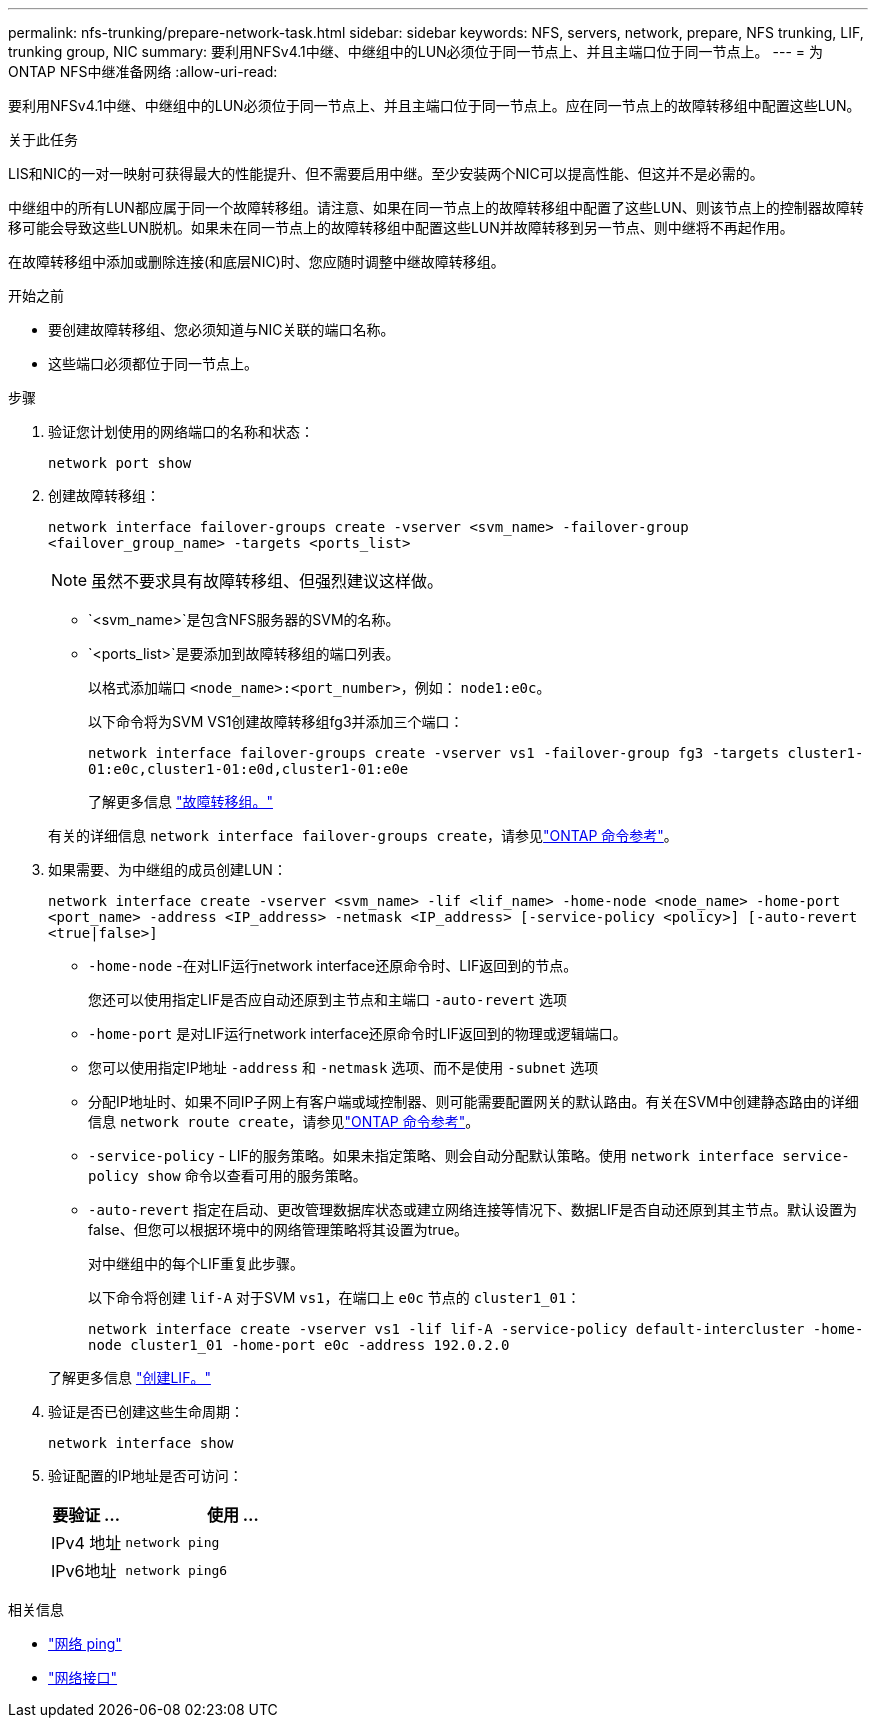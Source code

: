 ---
permalink: nfs-trunking/prepare-network-task.html 
sidebar: sidebar 
keywords: NFS, servers, network, prepare, NFS trunking, LIF, trunking group, NIC 
summary: 要利用NFSv4.1中继、中继组中的LUN必须位于同一节点上、并且主端口位于同一节点上。 
---
= 为ONTAP NFS中继准备网络
:allow-uri-read: 


[role="lead"]
要利用NFSv4.1中继、中继组中的LUN必须位于同一节点上、并且主端口位于同一节点上。应在同一节点上的故障转移组中配置这些LUN。

.关于此任务
LIS和NIC的一对一映射可获得最大的性能提升、但不需要启用中继。至少安装两个NIC可以提高性能、但这并不是必需的。

中继组中的所有LUN都应属于同一个故障转移组。请注意、如果在同一节点上的故障转移组中配置了这些LUN、则该节点上的控制器故障转移可能会导致这些LUN脱机。如果未在同一节点上的故障转移组中配置这些LUN并故障转移到另一节点、则中继将不再起作用。

在故障转移组中添加或删除连接(和底层NIC)时、您应随时调整中继故障转移组。

.开始之前
* 要创建故障转移组、您必须知道与NIC关联的端口名称。
* 这些端口必须都位于同一节点上。


.步骤
. 验证您计划使用的网络端口的名称和状态：
+
[source, cli]
----
network port show
----
. 创建故障转移组：
+
`network interface failover-groups create -vserver <svm_name> -failover-group <failover_group_name> -targets <ports_list>`

+

NOTE: 虽然不要求具有故障转移组、但强烈建议这样做。

+
** `<svm_name>`是包含NFS服务器的SVM的名称。
** `<ports_list>`是要添加到故障转移组的端口列表。
+
以格式添加端口 `<node_name>:<port_number>`，例如： `node1:e0c`。

+
以下命令将为SVM VS1创建故障转移组fg3并添加三个端口：

+
`network interface failover-groups create -vserver vs1 -failover-group fg3 -targets cluster1-01:e0c,cluster1-01:e0d,cluster1-01:e0e`

+
了解更多信息 link:../networking/configure_failover_groups_and_policies_for_lifs_overview.html["故障转移组。"]

+
有关的详细信息 `network interface failover-groups create`，请参见link:https://docs.netapp.com/us-en/ontap-cli/network-interface-failover-groups-create.html["ONTAP 命令参考"^]。



. 如果需要、为中继组的成员创建LUN：
+
`network interface create -vserver <svm_name> -lif <lif_name> -home-node <node_name> -home-port <port_name> -address <IP_address> -netmask <IP_address> [-service-policy <policy>] [-auto-revert <true|false>]`

+
** `-home-node` -在对LIF运行network interface还原命令时、LIF返回到的节点。
+
您还可以使用指定LIF是否应自动还原到主节点和主端口 `-auto-revert` 选项

** `-home-port` 是对LIF运行network interface还原命令时LIF返回到的物理或逻辑端口。
** 您可以使用指定IP地址 `-address` 和 `-netmask` 选项、而不是使用 `-subnet` 选项
** 分配IP地址时、如果不同IP子网上有客户端或域控制器、则可能需要配置网关的默认路由。有关在SVM中创建静态路由的详细信息 `network route create`，请参见link:https://docs.netapp.com/us-en/ontap-cli/network-route-create.html["ONTAP 命令参考"^]。
** `-service-policy` - LIF的服务策略。如果未指定策略、则会自动分配默认策略。使用 `network interface service-policy show` 命令以查看可用的服务策略。
** `-auto-revert` 指定在启动、更改管理数据库状态或建立网络连接等情况下、数据LIF是否自动还原到其主节点。默认设置为false、但您可以根据环境中的网络管理策略将其设置为true。
+
对中继组中的每个LIF重复此步骤。

+
以下命令将创建 `lif-A` 对于SVM `vs1`，在端口上 `e0c` 节点的 `cluster1_01`：

+
`network interface create -vserver vs1 -lif lif-A -service-policy default-intercluster -home-node cluster1_01 -home-port e0c -address 192.0.2.0`

+
了解更多信息 link:../networking/create_lifs.html["创建LIF。"]



. 验证是否已创建这些生命周期：
+
[source, cli]
----
network interface show
----
. 验证配置的IP地址是否可访问：
+
[cols="25,75"]
|===
| 要验证 ... | 使用 ... 


| IPv4 地址 | `network ping` 


| IPv6地址 | `network ping6` 
|===


.相关信息
* link:https://docs.netapp.com/us-en/ontap-cli/network-ping.html["网络 ping"^]
* link:https://docs.netapp.com/us-en/ontap-cli/search.html?q=network+interface["网络接口"^]

